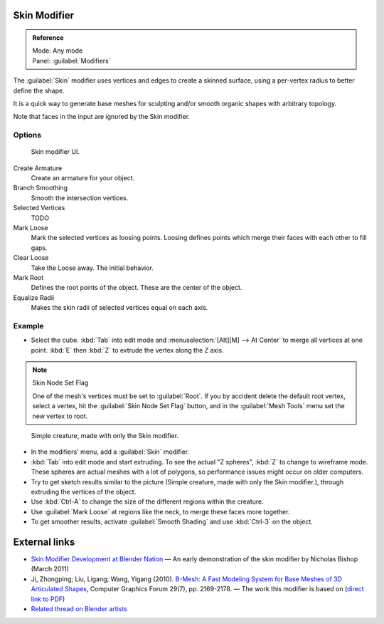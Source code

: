 
Skin Modifier
*************

.. admonition:: Reference
   :class: refbox

   | Mode:     Any mode
   | Panel:    :guilabel:`Modifiers`


The :guilabel:`Skin` modifier uses vertices and edges to create a skinned surface,
using a per-vertex radius to better define the shape.

It is a quick way to generate base meshes for sculpting and/or smooth organic shapes with
arbitrary topology.

Note that faces in the input are ignored by the Skin modifier.

Options
=======

.. figure:: /images/Doc-skin-ui.jpg
   :width: 300px
   :figwidth: 300px

   Skin modifier UI.


Create Armature
   Create an armature for your object.
Branch Smoothing
   Smooth the intersection vertices.
Selected Vertices
   TODO
Mark Loose
   Mark the selected vertices as loosing points.
   Loosing defines points which merge their faces with each other to fill gaps.
Clear Loose
   Take the Loose away. The initial behavior.
Mark Root
   Defines the root points of the object. These are the center of the object.
Equalize Radii
   Makes the skin radii of selected vertices equal on each axis.


Example
=======

- Select the cube. :kbd:`Tab` into edit mode and :menuselection:`[Alt][M] --> At Center`
  to merge all vertices at one point. :kbd:`E` then :kbd:`Z` to extrude the vertex along the Z axis.

.. note:: Skin Node Set Flag

   One of the mesh's vertices must be set to :guilabel:`Root`.  If you by accident delete the default root vertex, select a vertex, hit the :guilabel:`Skin Node Set Flag` button, and in the :guilabel:`Mesh Tools` menu set the new vertex to root.


.. figure:: /images/Skin-header-00.jpg

   Simple creature, made with only the Skin modifier.


- In the modifiers' menu, add a :guilabel:`Skin` modifier.
- :kbd:`Tab` into edit mode and start extruding.  To see the actual "Z spheres", :kbd:`Z` to change to wireframe mode.  These spheres are actual meshes with a lot of polygons, so performance issues might occur on older computers.
- Try to get  sketch results similar to the picture (Simple creature, made with only the Skin modifier.), through extruding the vertices of the object.
- Use :kbd:`Ctrl-A` to change the size of the different regions within the creature.
- Use :guilabel:`Mark Loose` at regions like the neck, to merge these faces more together.
- To get smoother results, activate :guilabel:`Smooth Shading` and use :kbd:`Ctrl-3` on the object.


External links
**************

- `Skin Modifier Development at Blender Nation <http://www.blendernation.com/2011/03/11/skin-modifier-development/>`__ — An early demonstration of the skin modifier by Nicholas Bishop (March 2011)
- Ji, Zhongping; Liu, Ligang; Wang, Yigang (2010). `B-Mesh: A Fast Modeling System for Base Meshes of 3D Articulated Shapes <http://www.math.zju.edu.cn/ligangliu/CAGD/Projects/BMesh/>`__, Computer Graphics Forum 29(7), pp. 2169-2178. — The work this modifier is based on (`direct link to PDF <http://www.math.zju.edu.cn/ligangliu/CAGD/Projects/BMesh/Paper/BMesh.pdf>`__)
- `Related thread on Blender artists <http://blenderartists.org/forum/showthread.php?209551-B-mesh-modeling-tools-papers-better-than-zsfere>`__


